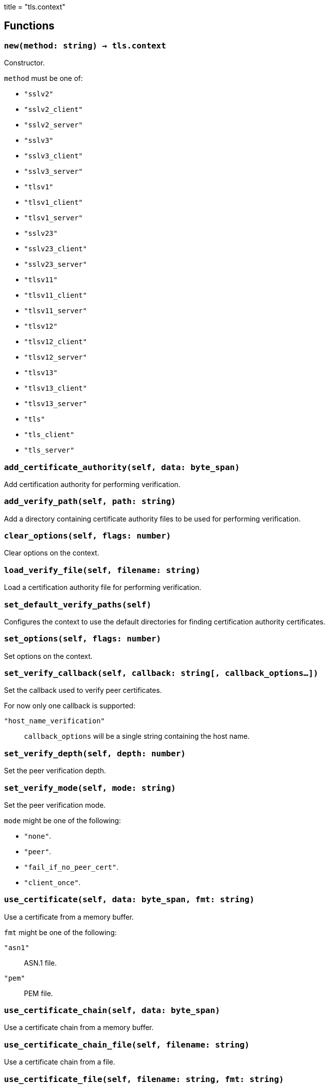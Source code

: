 +++
title = "tls.context"
+++

== Functions

=== `new(method: string) -> tls.context`

Constructor.

`method` must be one of:

* `"sslv2"`
* `"sslv2_client"`
* `"sslv2_server"`
* `"sslv3"`
* `"sslv3_client"`
* `"sslv3_server"`
* `"tlsv1"`
* `"tlsv1_client"`
* `"tlsv1_server"`
* `"sslv23"`
* `"sslv23_client"`
* `"sslv23_server"`
* `"tlsv11"`
* `"tlsv11_client"`
* `"tlsv11_server"`
* `"tlsv12"`
* `"tlsv12_client"`
* `"tlsv12_server"`
* `"tlsv13"`
* `"tlsv13_client"`
* `"tlsv13_server"`
* `"tls"`
* `"tls_client"`
* `"tls_server"`

=== `add_certificate_authority(self, data: byte_span)`

Add certification authority for performing verification.

=== `add_verify_path(self, path: string)`

Add a directory containing certificate authority files to be used for performing
verification.

=== `clear_options(self, flags: number)`

Clear options on the context.

=== `load_verify_file(self, filename: string)`

Load a certification authority file for performing verification.

=== `set_default_verify_paths(self)`

Configures the context to use the default directories for finding certification
authority certificates.

=== `set_options(self, flags: number)`

Set options on the context.

=== `set_verify_callback(self, callback: string[, callback_options...])`

Set the callback used to verify peer certificates.

For now only one callback is supported:

`"host_name_verification"`:: `callback_options` will be a single string
containing the host name.

=== `set_verify_depth(self, depth: number)`

Set the peer verification depth.

=== `set_verify_mode(self, mode: string)`

Set the peer verification mode.

`mode` might be one of the following:

* `"none"`.
* `"peer"`.
* `"fail_if_no_peer_cert"`.
* `"client_once"`.

=== `use_certificate(self, data: byte_span, fmt: string)`

Use a certificate from a memory buffer.

`fmt` might be one of the following:

`"asn1"`:: ASN.1 file.
`"pem"`:: PEM file.

=== `use_certificate_chain(self, data: byte_span)`

Use a certificate chain from a memory buffer.

=== `use_certificate_chain_file(self, filename: string)`

Use a certificate chain from a file.

=== `use_certificate_file(self, filename: string, fmt: string)`

Use a certificate from a file.

`fmt` might be one of the following:

`"asn1"`:: ASN.1 file.
`"pem"`:: PEM file.

=== `use_private_key(self, data: byte_span, fmt: string)`

Use a private key from a memory buffer.

`fmt` might be one of the following:

`"asn1"`:: ASN.1 file.
`"pem"`:: PEM file.

=== `use_private_key_file(self, filename: string, fmt: string)`

Use a private key from a file.

`fmt` might be one of the following:

`"asn1"`:: ASN.1 file.
`"pem"`:: PEM file.

=== `use_rsa_private_key(self, data: byte_span, fmt: string)`

Use an RSA private key from a memory buffer.

`fmt` might be one of the following:

`"asn1"`:: ASN.1 file.
`"pem"`:: PEM file.

=== `use_rsa_private_key_file(self, filename: string, fmt: string)`

Use an RSA private key from a file.

`fmt` might be one of the following:

`"asn1"`:: ASN.1 file.
`"pem"`:: PEM file.

=== `use_tmp_dh(self, data: byte_span)`

Use the specified memory buffer to obtain the temporary Diffie-Hellman
parameters.

=== `use_tmp_dh_file(self, filename: string)`

Use the specified file to obtain the temporary Diffie-Hellman parameters.
